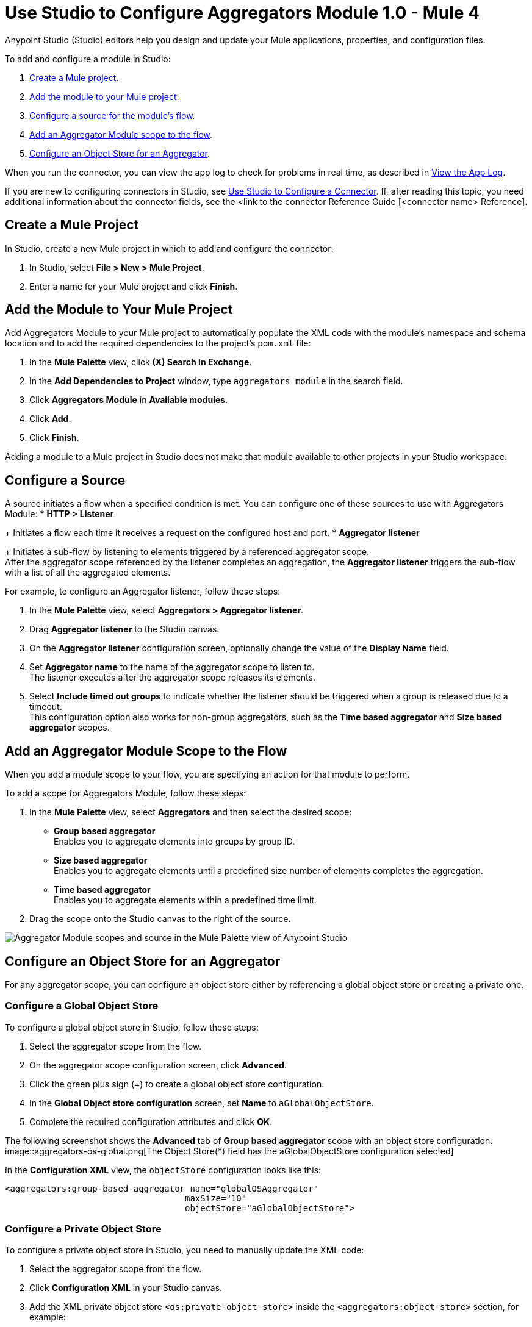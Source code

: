 = Use Studio to Configure Aggregators Module 1.0 - Mule 4

Anypoint Studio (Studio) editors help you design and update your Mule applications, properties, and configuration files.

To add and configure a module in Studio:

. <<create-mule-project,Create a Mule project>>.
. <<add-connector-to-project,Add the module to your Mule project>>.
. <<configure-source,Configure a source for the module's flow>>.
. <<add-connector-operation,Add an Aggregator Module scope to the flow>>.
. <<configure-os-aggregator,Configure an Object Store for an Aggregator>>.

When you run the connector, you can view the app log to check for problems in real time, as described in <<view-app-log,View the App Log>>.

If you are new to configuring connectors in Studio, see xref:connectors::introduction/intro-config-use-studio.adoc[Use Studio to Configure a Connector]. If, after reading this topic, you need additional information about the connector fields, see the <link to the connector Reference Guide [<connector name> Reference].

[[create-mule-project]]
== Create a Mule Project

In Studio, create a new Mule project in which to add and configure the connector:

. In Studio, select *File > New > Mule Project*.
. Enter a name for your Mule project and click *Finish*.


[[add-connector-to-project]]
== Add the Module to Your Mule Project

Add Aggregators Module to your Mule project to automatically populate the XML code with the module's namespace and schema location and to add the required dependencies to the project's `pom.xml` file:

. In the *Mule Palette* view, click *(X) Search in Exchange*.
. In the *Add Dependencies to Project* window, type `aggregators module` in the search field.
. Click *Aggregators Module* in *Available modules*.
. Click *Add*.
. Click *Finish*.

Adding a module to a Mule project in Studio does not make that module available to other projects in your Studio workspace.


[[configure-source]]
== Configure a Source

A source initiates a flow when a specified condition is met.
You can configure one of these sources to use with Aggregators Module:
* *HTTP > Listener*
+
Initiates a flow each time it receives a request on the configured host and port.
* *Aggregator listener*
+
Initiates a sub-flow by listening to elements triggered by a referenced aggregator scope. +
After the aggregator scope referenced by the listener completes an aggregation, the *Aggregator listener* triggers the sub-flow with a list of all the aggregated elements.

For example, to configure an Aggregator listener, follow these steps:

. In the *Mule Palette* view, select *Aggregators > Aggregator listener*.
. Drag *Aggregator listener* to the Studio canvas.
. On the *Aggregator listener* configuration screen, optionally change the value of the *Display Name* field.
. Set *Aggregator name* to the name of the aggregator scope to listen to. +
The listener executes after the aggregator scope releases its elements.
. Select *Include timed out groups* to indicate whether the listener should be triggered when a group is released due to a timeout. +
This configuration option also works for non-group aggregators, such as the *Time based aggregator* and *Size based aggregator* scopes.


[[add-connector-operation]]
== Add an Aggregator Module Scope to the Flow

When you add a module scope to your flow, you are specifying an action for that module to perform.

To add a scope for Aggregators Module, follow these steps:

. In the *Mule Palette* view, select *Aggregators* and then select the desired scope:
+
* *Group based aggregator* +
Enables you to aggregate elements into groups by group ID.
* *Size based aggregator* +
Enables you to aggregate elements until a predefined size number of elements completes the aggregation.
* *Time based aggregator* +
Enables you to aggregate elements within a predefined time limit.
+
. Drag the scope onto the Studio canvas to the right of the source.

image::aggregators-scopes.png[Aggregator Module scopes and source in the Mule Palette view of Anypoint Studio]

[[configure-os-aggregator]]
== Configure an Object Store for an Aggregator

For any aggregator scope, you can configure an object store either by referencing a global object store or creating a private one.

=== Configure a Global Object Store

To configure a global object store in Studio, follow these steps:

. Select the aggregator scope from the flow.
. On the aggregator scope configuration screen, click *Advanced*.
. Click the green plus sign (+) to create a global object store configuration.
. In the *Global Object store configuration* screen, set *Name* to `aGlobalObjectStore`.
. Complete the required configuration attributes and click *OK*.

The following screenshot shows the *Advanced* tab of *Group based aggregator* scope with an object store configuration.
image::aggregators-os-global.png[The Object Store(*) field has the aGlobalObjectStore configuration selected]

In the *Configuration XML* view, the `objectStore` configuration looks like this:
[source,xml,linenums]
----
<aggregators:group-based-aggregator name="globalOSAggregator"
                                   maxSize="10"
                                   objectStore="aGlobalObjectStore">

----

=== Configure a Private Object Store

To configure a private object store in Studio, you need to manually update the XML code:

. Select the aggregator scope from the flow.
. Click *Configuration XML* in your Studio canvas.
. Add the XML private object store `<os:private-object-store>` inside the `<aggregators:object-store>` section, for example:

[source,xml,linenums]
----
<aggregators:size-based-aggregator  name="privateOSAggregator" maxSize="10">
    ...
    <aggregators:object-store>
        <os:private-object-store alias="privateObjectStore" persistent="false"/>
    </aggregators:object-store>
</aggregators:group-based-aggregator>
----

[[view-app-log]]
== View the App Log

To check for problems, you can view the app log as follows:

* If you’re running the app from Anypoint Platform, the app log output is visible in the Anypoint Studio console window.
* If you’re running the app using Mule from the command line, the app log output is visible in your OS console.

Unless the log file path is customized in the app’s log file (`log4j2.xml`), you can also view the app log in the default location `MULE_HOME/logs/<app-name>.log`.


== See Also
* xref:connectors::introduction/introduction-to-anypoint-connectors.adoc[Introduction to Anypoint Connectors]
* xref:connectors::introduction/intro-config-use-studio.adoc[Use Studio to Configure a Connector]
* xref:aggregators-module-reference.adoc[Aggregators Module Reference]
* https://help.mulesoft.com[MuleSoft Help Center]
